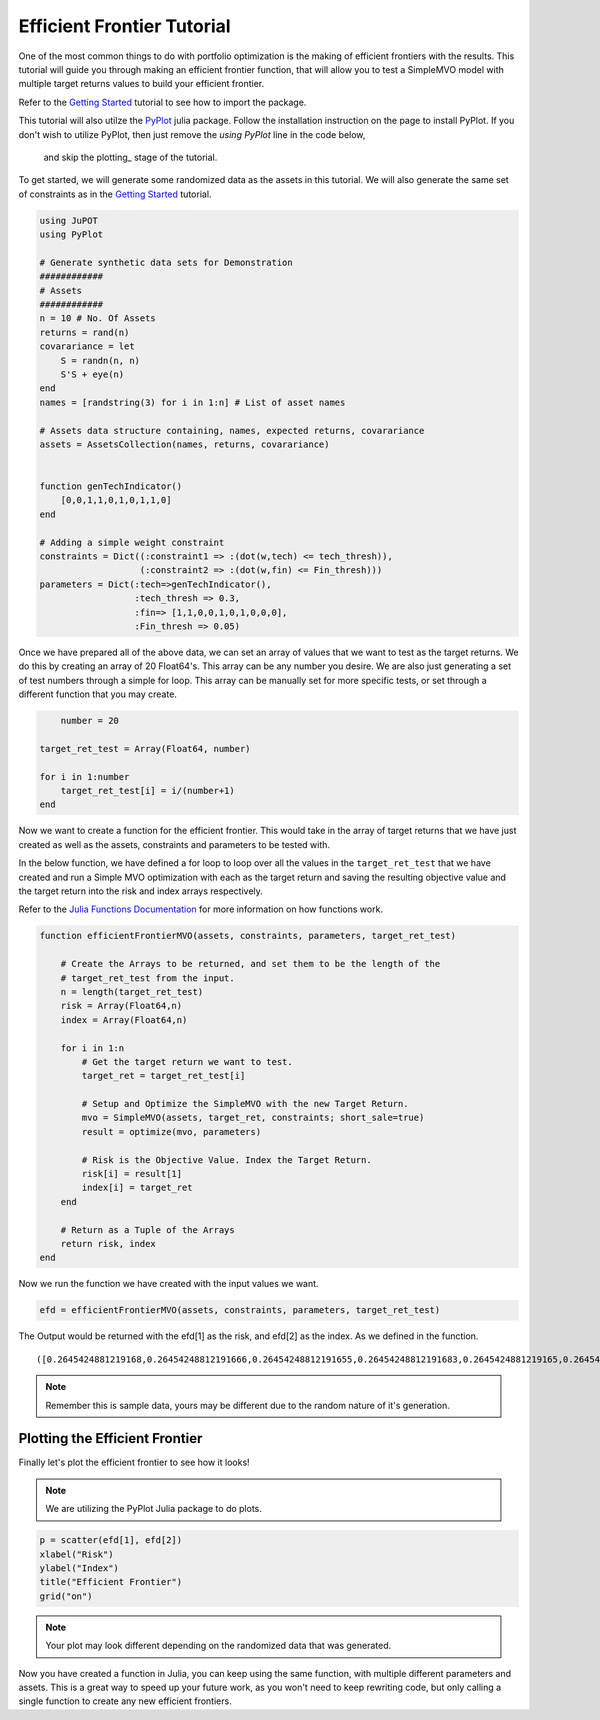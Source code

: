 .. _tut-eff:

****************************
Efficient Frontier Tutorial
****************************

One of the most common things to do with portfolio optimization is the making of efficient 
frontiers with the results. This tutorial will guide you through making an efficient frontier 
function, that will allow you to test a SimpleMVO model with multiple target returns values 
to build your efficient frontier. 

Refer to the `Getting Started <_tut-getting_started>`_ tutorial to see how to import the package.

This tutorial will also utilze the `PyPlot <https://github.com/stevengj/PyPlot.jl>`_ julia package. 
Follow the installation instruction on the page to install PyPlot. 
If you don't wish to utilize PyPlot, then just remove the `using PyPlot` line in the code below,
 and skip the plotting_ stage of the tutorial.

To get started, we will generate some randomized data as the assets in this tutorial. 
We will also generate the same set of constraints as in the `Getting Started <_tut-getting_started>`_ tutorial.

.. code:: julia
    
    using JuPOT
    using PyPlot
    
    # Generate synthetic data sets for Demonstration
    ############
    # Assets
    ############
    n = 10 # No. Of Assets
    returns = rand(n)
    covarariance = let
        S = randn(n, n)
        S'S + eye(n)
    end
    names = [randstring(3) for i in 1:n] # List of asset names
    
    # Assets data structure containing, names, expected returns, covarariance
    assets = AssetsCollection(names, returns, covarariance)


    function genTechIndicator()
    	[0,0,1,1,0,1,0,1,1,0]
    end
    
    # Adding a simple weight constraint
    constraints = Dict((:constraint1 => :(dot(w,tech) <= tech_thresh)),
                       (:constraint2 => :(dot(w,fin) <= Fin_thresh)))
    parameters = Dict(:tech=>genTechIndicator(), 
                      :tech_thresh => 0.3,
                      :fin=> [1,1,0,0,1,0,1,0,0,0],
                      :Fin_thresh => 0.05)

Once we have prepared all of the above data, we can set an array of values that we want to 
test as the target returns. We do this by creating an array of 20 Float64's. 
This array can be any number you desire. We are also just generating a set of test numbers 
through a simple for loop. This array can be manually set for more specific tests, or set
through a different function that you may create.

.. code:: julia
	
	number = 20

    target_ret_test = Array(Float64, number)
    
    for i in 1:number
        target_ret_test[i] = i/(number+1)
    end


Now we want to create a function for the efficient frontier. This would take in the array of 
target returns that we have just created as well as the assets, constraints and parameters to be tested with.

In the below function, we have defined a for loop to loop over all the values in the ``target_ret_test`` that
we have created and run a Simple MVO optimization with each as the target return and saving the resulting objective value 
and the target return into the risk and index arrays respectively.

Refer to the `Julia Functions Documentation <http://docs.julialang.org/en/release-0.4/manual/functions/>`_ for more information
on how functions work.

.. code:: julia

    function efficientFrontierMVO(assets, constraints, parameters, target_ret_test)

    	# Create the Arrays to be returned, and set them to be the length of the
    	# target_ret_test from the input.
    	n = length(target_ret_test)
        risk = Array(Float64,n)
        index = Array(Float64,n)
    
        for i in 1:n
            # Get the target return we want to test.
            target_ret = target_ret_test[i]

            # Setup and Optimize the SimpleMVO with the new Target Return.
            mvo = SimpleMVO(assets, target_ret, constraints; short_sale=true)
            result = optimize(mvo, parameters)

            # Risk is the Objective Value. Index the Target Return.
            risk[i] = result[1]
            index[i] = target_ret
        end
    	
    	# Return as a Tuple of the Arrays
        return risk, index
    end


Now we run the function we have created with the input values we want.

.. code:: julia

    efd = efficientFrontierMVO(assets, constraints, parameters, target_ret_test)


The Output would be returned with the efd[1] as the risk, and efd[2] as the index. 
As we defined in the function.

.. parsed-literal::

    ([0.2645424881219168,0.26454248812191666,0.26454248812191655,0.26454248812191683,0.2645424881219165,0.26454248812191694,0.26454248812191616,0.2645424881219117,0.26454248812188763,0.2645424881219167,0.26454248812191167,0.2645424881219167,0.2645838415692574,0.297721166359914,0.3926131559583445,0.5492598343057091,0.7676612015879053,1.0478172377918054,1.389727957451198,1.7933933593218339],[0.047619047619047616,0.09523809523809523,0.14285714285714285,0.19047619047619047,0.23809523809523808,0.2857142857142857,0.3333333333333333,0.38095238095238093,0.42857142857142855,0.47619047619047616,0.5238095238095238,0.5714285714285714,0.6190476190476191,0.6666666666666666,0.7142857142857143,0.7619047619047619,0.8095238095238095,0.8571428571428571,0.9047619047619048,0.9523809523809523])

.. note::

	Remember this is sample data, yours may be different due to the random nature of it's generation.


Plotting the Efficient Frontier
-------------------------------

.. _plotting::

Finally let's plot the efficient frontier to see how it looks!

.. note::

	We are utilizing the PyPlot Julia package to do plots.

.. code:: julia

    p = scatter(efd[1], efd[2])
    xlabel("Risk")
    ylabel("Index")
    title("Efficient Frontier")
    grid("on")

.. image:: eff_output.png

.. note::

	Your plot may look different depending on the randomized data that was generated.


Now you have created a function in Julia, you can keep using the same function, with multiple different parameters and assets.
This is a great way to speed up your future work, as you won't need to keep rewriting code, but only calling a single function
to create any new efficient frontiers.

